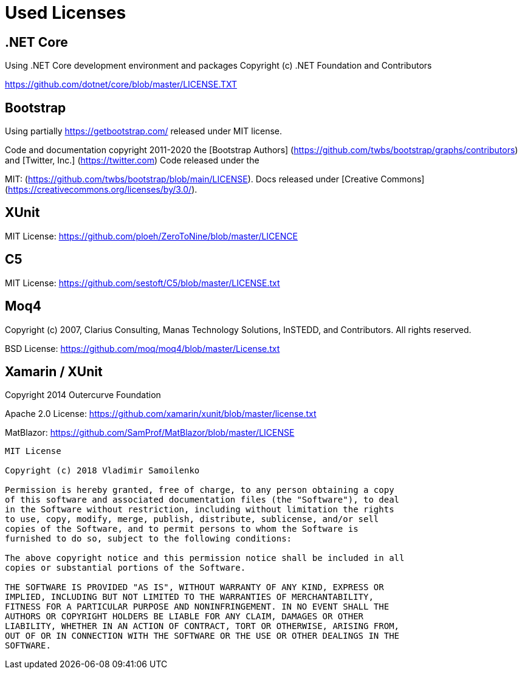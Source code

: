 ifdef::env-github[]
:tip-caption: :bulb:
:note-caption: :information_source:
:important-caption: :heavy_exclamation_mark:
:caution-caption: :fire:
:warning-caption: :warning:
endif::[]

= Used Licenses

== .NET Core

Using .NET Core development environment and packages
Copyright (c) .NET Foundation and Contributors
[MIT License]
https://github.com/dotnet/core/blob/master/LICENSE.TXT

== Bootstrap

Using partially https://getbootstrap.com/ released under MIT license.

Code and documentation copyright 2011-2020 the 
[Bootstrap Authors] (https://github.com/twbs/bootstrap/graphs/contributors) and 
[Twitter, Inc.] (https://twitter.com) Code released under the 
[MIT License]
MIT: (https://github.com/twbs/bootstrap/blob/main/LICENSE). 
Docs released under [Creative Commons](https://creativecommons.org/licenses/by/3.0/).

XUnit
-----
MIT License: 
https://github.com/ploeh/ZeroToNine/blob/master/LICENCE


 C5
----
MIT License: https://github.com/sestoft/C5/blob/master/LICENSE.txt



Moq4
----
[BSD 3-Clause License]
Copyright (c) 2007, Clarius Consulting, Manas Technology Solutions, InSTEDD,
and Contributors. All rights reserved.

BSD License: https://github.com/moq/moq4/blob/master/License.txt


Xamarin / XUnit
---------------
Copyright 2014 Outercurve Foundation

Apache 2.0 License: https://github.com/xamarin/xunit/blob/master/license.txt



MatBlazor: https://github.com/SamProf/MatBlazor/blob/master/LICENSE
---------------

MIT License

Copyright (c) 2018 Vladimir Samoilenko 

Permission is hereby granted, free of charge, to any person obtaining a copy
of this software and associated documentation files (the "Software"), to deal
in the Software without restriction, including without limitation the rights
to use, copy, modify, merge, publish, distribute, sublicense, and/or sell
copies of the Software, and to permit persons to whom the Software is
furnished to do so, subject to the following conditions:

The above copyright notice and this permission notice shall be included in all
copies or substantial portions of the Software.

THE SOFTWARE IS PROVIDED "AS IS", WITHOUT WARRANTY OF ANY KIND, EXPRESS OR
IMPLIED, INCLUDING BUT NOT LIMITED TO THE WARRANTIES OF MERCHANTABILITY,
FITNESS FOR A PARTICULAR PURPOSE AND NONINFRINGEMENT. IN NO EVENT SHALL THE
AUTHORS OR COPYRIGHT HOLDERS BE LIABLE FOR ANY CLAIM, DAMAGES OR OTHER
LIABILITY, WHETHER IN AN ACTION OF CONTRACT, TORT OR OTHERWISE, ARISING FROM,
OUT OF OR IN CONNECTION WITH THE SOFTWARE OR THE USE OR OTHER DEALINGS IN THE
SOFTWARE.